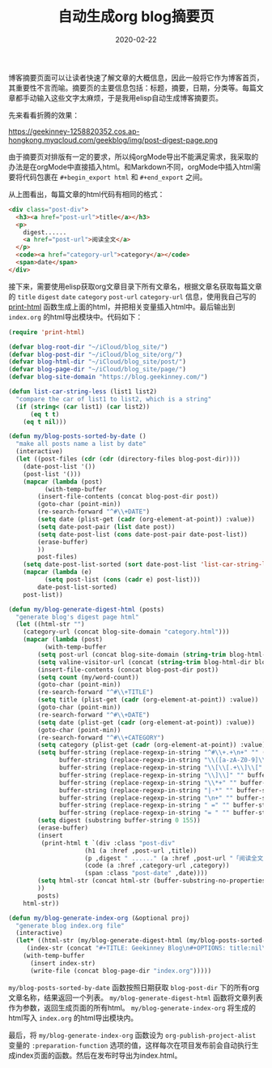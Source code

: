 #+TITLE: 自动生成org blog摘要页
#+DATE: 2020-02-22
#+CATEGORY: 博客
#+STARTUP: content
#+OPTIONS: toc:nil H:2 num:2
#+TOC: headlines:2

博客摘要页面可以让读者快速了解文章的大概信息，因此一般将它作为博客首页，其重要性不言而喻。摘要页的主要信息包括：标题，摘要，日期，分类等。每篇文章都手动输入这些文字太麻烦，于是我用elisp自动生成博客摘要页。

先来看看折腾的效果：

https://geekinney-1258820352.cos.ap-hongkong.myqcloud.com/geekblog/img/post-digest-page.png

由于摘要页对排版有一定的要求，所以纯orgMode导出不能满足需求，我采取的办法是在orgMode中直接插入html。和Markdown不同，orgMode中插入html需要将代码包裹在 =#+begin_export html= 和 =#+end_export= 之间。

从上图看出，每篇文章的html代码有相同的格式：

#+BEGIN_SRC html
<div class="post-div">
  <h3><a href="post-url">title</a></h3>
  <p>
    digest......
    <a href="post-url">阅读全文</a>
  </p>
  <code><a href="category-url">category</a></code>
  <span>date</span>
</div>
#+END_SRC

接下来，需要使用elisp获取org文章目录下所有文章名，根据文章名获取每篇文章的 =title= =digest= =date= =category= =post-url= =category-url= 信息，使用我自己写的 [[https://geekinney.com/post/parse-elisp-list-to-html.html][print-html]] 函数生成上面的html，并把相关变量插入html中。最后输出到 =index.org= 的html导出模块中。代码如下：

#+BEGIN_SRC emacs-lisp
(require 'print-html)

(defvar blog-root-dir "~/iCloud/blog_site/")
(defvar blog-post-dir "~/iCloud/blog_site/org/")
(defvar blog-html-dir "~/iCloud/blog_site/post/")
(defvar blog-page-dir "~/iCloud/blog_site/page/")
(defvar blog-site-domain "https://blog.geekinney.com/")

(defun list-car-string-less (list1 list2)
  "compare the car of list1 to list2, which is a string"
  (if (string< (car list1) (car list2))
      (eq t t)
    (eq t nil)))

(defun my/blog-posts-sorted-by-date ()
  "make all posts name a list by date"
  (interactive)
  (let ((post-files (cdr (cdr (directory-files blog-post-dir))))
	(date-post-list '())
	(post-list '()))
    (mapcar (lambda (post)
	      (with-temp-buffer
		(insert-file-contents (concat blog-post-dir post))
		(goto-char (point-min))
		(re-search-forward "^#\\+DATE")
		(setq date (plist-get (cadr (org-element-at-point)) :value))
		(setq date-post-pair (list date post))
		(setq date-post-list (cons date-post-pair date-post-list))
		(erase-buffer)
		))
	    post-files)
    (setq date-post-list-sorted (sort date-post-list 'list-car-string-less))
    (mapcar (lambda (e)
	      (setq post-list (cons (cadr e) post-list)))
	    date-post-list-sorted)
    post-list))

(defun my/blog-generate-digest-html (posts)
  "generate blog's digest page html"
  (let ((html-str "")
	(category-url (concat blog-site-domain "category.html")))
    (mapcar (lambda (post)
	      (with-temp-buffer
		(setq post-url (concat blog-site-domain (string-trim blog-html-dir blog-root-dir) (car (split-string post "\\.")) ".html"))
		(setq valine-visitor-url (concat (string-trim blog-html-dir blog-root-dir) (car (split-string post "\\.")) ".html"))
		(insert-file-contents (concat blog-post-dir post))
		(setq count (my/word-count))
		(goto-char (point-min))
		(re-search-forward "^#\\+TITLE")
		(setq title (plist-get (cadr (org-element-at-point)) :value))
		(goto-char (point-min))
		(re-search-forward "^#\\+DATE")
		(setq date (plist-get (cadr (org-element-at-point)) :value))
		(goto-char (point-min))
		(re-search-forward "^#\\+CATEGORY")
		(setq category (plist-get (cadr (org-element-at-point)) :value))
		(setq buffer-string (replace-regexp-in-string "^#\\+.+\n+" "" (buffer-substring-no-properties (point-min) (point-max)))
		      buffer-string (replace-regexp-in-string "\\([a-zA-Z0-9]\\)[ ]+\\(\\cc\\)" "" buffer-string)
		      buffer-string (replace-regexp-in-string "\\[\\[.+\\]\\[" "" buffer-string)
		      buffer-string (replace-regexp-in-string "\\]\\]" "" buffer-string)
		      buffer-string (replace-regexp-in-string "\\*+" "" buffer-string)
		      buffer-string (replace-regexp-in-string "|-*" "" buffer-string)
		      buffer-string (replace-regexp-in-string "\n+" "" buffer-string)
		      buffer-string (replace-regexp-in-string " =" "" buffer-string)
		      buffer-string (replace-regexp-in-string "= " "" buffer-string))
		(setq digest (substring buffer-string 0 155))
		(erase-buffer)
		(insert
		 (print-html t `(div :class "post-div"
				     (h1 (a :href ,post-url ,title))
				     (p ,digest " ......" (a :href ,post-url "「阅读全文」"))
				     (code (a :href ,category-url ,category))
				     (span :class "post-date" ,date))))
		(setq html-str (concat html-str (buffer-substring-no-properties (point-min) (point-max))))
		))
	    posts)
    html-str))

(defun my/blog-generate-index-org (&optional proj)
  "generate blog index.org file"
  (interactive)
  (let* ((html-str (my/blog-generate-digest-html (my/blog-posts-sorted-by-date)))
	 (index-str (concat "#+TITLE: Geekinney Blog\n#+OPTIONS: title:nil\n#+begin_export html\n" html-str "#+end_export")))
    (with-temp-buffer
      (insert index-str)
      (write-file (concat blog-page-dir "index.org")))))
#+END_SRC

=my/blog-posts-sorted-by-date= 函数按照日期获取 =blog-post-dir= 下的所有org文章名称，结果返回一个列表。 =my/blog-generate-digest-html= 函数将文章列表作为参数，返回生成页面的所有html。 =my/blog-generate-index-org= 将生成的html写入 =index.org= 的html导出模块内。

最后，将 =my/blog-generate-index-org= 函数设为 =org-publish-project-alist= 变量的 =:preparation-function= 选项的值，这样每次在项目发布前会自动执行生成index页面的函数。然后在发布时导出为index.html。
